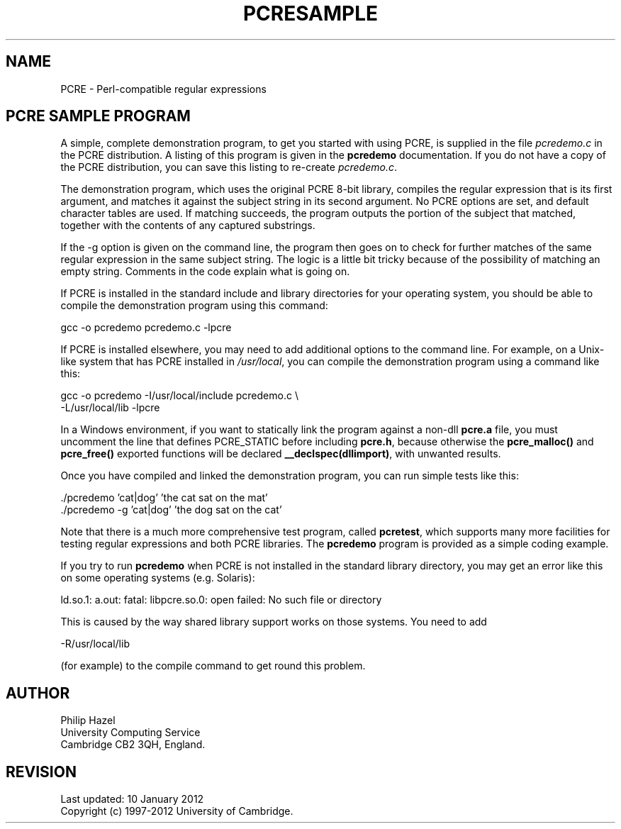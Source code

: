 .TH PCRESAMPLE 3 "10 January 2012" "PCRE 8.30"
.SH NAME
PCRE - Perl-compatible regular expressions
.SH "PCRE SAMPLE PROGRAM"
.rs
.sp
A simple, complete demonstration program, to get you started with using PCRE,
is supplied in the file \fIpcredemo.c\fP in the PCRE distribution. A listing of
this program is given in the
.\" HREF
\fBpcredemo\fP
.\"
documentation. If you do not have a copy of the PCRE distribution, you can save
this listing to re-create \fIpcredemo.c\fP.
.P
The demonstration program, which uses the original PCRE 8-bit library, compiles
the regular expression that is its first argument, and matches it against the
subject string in its second argument. No PCRE options are set, and default
character tables are used. If matching succeeds, the program outputs the
portion of the subject that matched, together with the contents of any captured
substrings.
.P
If the -g option is given on the command line, the program then goes on to
check for further matches of the same regular expression in the same subject
string. The logic is a little bit tricky because of the possibility of matching
an empty string. Comments in the code explain what is going on.
.P
If PCRE is installed in the standard include and library directories for your
operating system, you should be able to compile the demonstration program using
this command:
.sp
  gcc -o pcredemo pcredemo.c -lpcre
.sp
If PCRE is installed elsewhere, you may need to add additional options to the
command line. For example, on a Unix-like system that has PCRE installed in
\fI/usr/local\fP, you can compile the demonstration program using a command
like this:
.sp
.\" JOINSH
  gcc -o pcredemo -I/usr/local/include pcredemo.c \e
      -L/usr/local/lib -lpcre
.sp
In a Windows environment, if you want to statically link the program against a
non-dll \fBpcre.a\fP file, you must uncomment the line that defines PCRE_STATIC
before including \fBpcre.h\fP, because otherwise the \fBpcre_malloc()\fP and
\fBpcre_free()\fP exported functions will be declared
\fB__declspec(dllimport)\fP, with unwanted results.
.P
Once you have compiled and linked the demonstration program, you can run simple
tests like this:
.sp
  ./pcredemo 'cat|dog' 'the cat sat on the mat'
  ./pcredemo -g 'cat|dog' 'the dog sat on the cat'
.sp
Note that there is a much more comprehensive test program, called
.\" HREF
\fBpcretest\fP,
.\"
which supports many more facilities for testing regular expressions and both
PCRE libraries. The
.\" HREF
\fBpcredemo\fP
.\"
program is provided as a simple coding example.
.P
If you try to run
.\" HREF
\fBpcredemo\fP
.\"
when PCRE is not installed in the standard library directory, you may get an
error like this on some operating systems (e.g. Solaris):
.sp
  ld.so.1: a.out: fatal: libpcre.so.0: open failed: No such file or directory
.sp
This is caused by the way shared library support works on those systems. You
need to add
.sp
  -R/usr/local/lib
.sp
(for example) to the compile command to get round this problem.
.
.
.SH AUTHOR
.rs
.sp
.nf
Philip Hazel
University Computing Service
Cambridge CB2 3QH, England.
.fi
.
.
.SH REVISION
.rs
.sp
.nf
Last updated: 10 January 2012
Copyright (c) 1997-2012 University of Cambridge.
.fi
